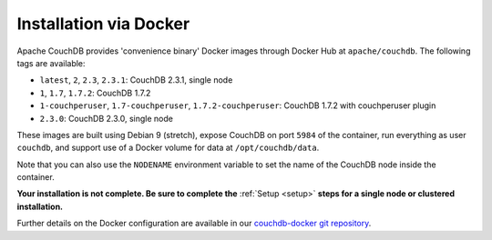 .. Licensed under the Apache License, Version 2.0 (the "License"); you may not
.. use this file except in compliance with the License. You may obtain a copy of
.. the License at
..
..   http://www.apache.org/licenses/LICENSE-2.0
..
.. Unless required by applicable law or agreed to in writing, software
.. distributed under the License is distributed on an "AS IS" BASIS, WITHOUT
.. WARRANTIES OR CONDITIONS OF ANY KIND, either express or implied. See the
.. License for the specific language governing permissions and limitations under
.. the License.

.. _install/docker:

=======================
Installation via Docker
=======================

Apache CouchDB provides 'convenience binary' Docker images through
Docker Hub at ``apache/couchdb``. The following tags are available:

* ``latest``, ``2``, ``2.3``, ``2.3.1``: CouchDB 2.3.1, single node
* ``1``, ``1.7``, ``1.7.2``: CouchDB 1.7.2
* ``1-couchperuser``, ``1.7-couchperuser``, ``1.7.2-couchperuser``: CouchDB
  1.7.2 with couchperuser plugin
* ``2.3.0``: CouchDB 2.3.0, single node

These images are built using Debian 9 (stretch), expose CouchDB on port
``5984`` of the container, run everything as user ``couchdb``, and support
use of a Docker volume for data at ``/opt/couchdb/data``.

Note that you can also use the ``NODENAME`` environment variable to set the
name of the CouchDB node inside the container.

**Your installation is not complete. Be sure to complete the**
:ref:`Setup <setup>` **steps for a single node or clustered installation.**

Further details on the Docker configuration are available in our
`couchdb-docker git repository`_.

.. _couchdb-docker git repository: https://github.com/apache/couchdb-docker
